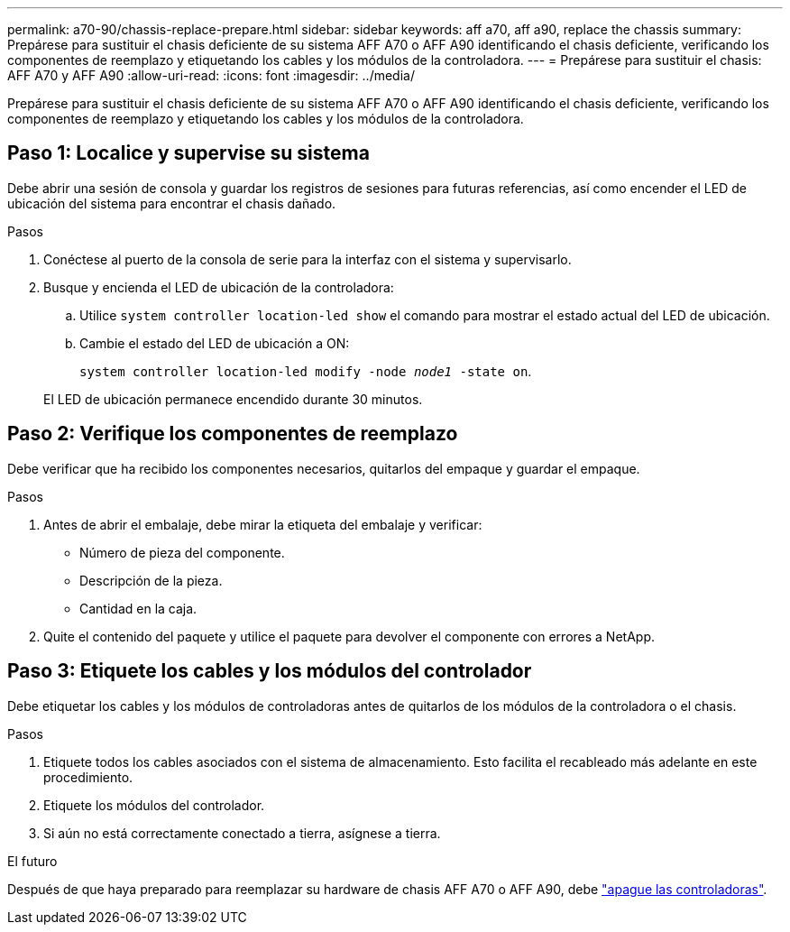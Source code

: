 ---
permalink: a70-90/chassis-replace-prepare.html 
sidebar: sidebar 
keywords: aff a70, aff a90, replace the chassis 
summary: Prepárese para sustituir el chasis deficiente de su sistema AFF A70 o AFF A90 identificando el chasis deficiente, verificando los componentes de reemplazo y etiquetando los cables y los módulos de la controladora. 
---
= Prepárese para sustituir el chasis: AFF A70 y AFF A90
:allow-uri-read: 
:icons: font
:imagesdir: ../media/


[role="lead"]
Prepárese para sustituir el chasis deficiente de su sistema AFF A70 o AFF A90 identificando el chasis deficiente, verificando los componentes de reemplazo y etiquetando los cables y los módulos de la controladora.



== Paso 1: Localice y supervise su sistema

Debe abrir una sesión de consola y guardar los registros de sesiones para futuras referencias, así como encender el LED de ubicación del sistema para encontrar el chasis dañado.

.Pasos
. Conéctese al puerto de la consola de serie para la interfaz con el sistema y supervisarlo.
. Busque y encienda el LED de ubicación de la controladora:
+
.. Utilice `system controller location-led show` el comando para mostrar el estado actual del LED de ubicación.
.. Cambie el estado del LED de ubicación a ON:
+
`system controller location-led modify -node _node1_ -state on`.

+
El LED de ubicación permanece encendido durante 30 minutos.







== Paso 2: Verifique los componentes de reemplazo

Debe verificar que ha recibido los componentes necesarios, quitarlos del empaque y guardar el empaque.

.Pasos
. Antes de abrir el embalaje, debe mirar la etiqueta del embalaje y verificar:
+
** Número de pieza del componente.
** Descripción de la pieza.
** Cantidad en la caja.


. Quite el contenido del paquete y utilice el paquete para devolver el componente con errores a NetApp.




== Paso 3: Etiquete los cables y los módulos del controlador

Debe etiquetar los cables y los módulos de controladoras antes de quitarlos de los módulos de la controladora o el chasis.

.Pasos
. Etiquete todos los cables asociados con el sistema de almacenamiento. Esto facilita el recableado más adelante en este procedimiento.
. Etiquete los módulos del controlador.
. Si aún no está correctamente conectado a tierra, asígnese a tierra.


.El futuro
Después de que haya preparado para reemplazar su hardware de chasis AFF A70 o AFF A90, debe link:chassis-replace-shutdown.html["apague las controladoras"].
